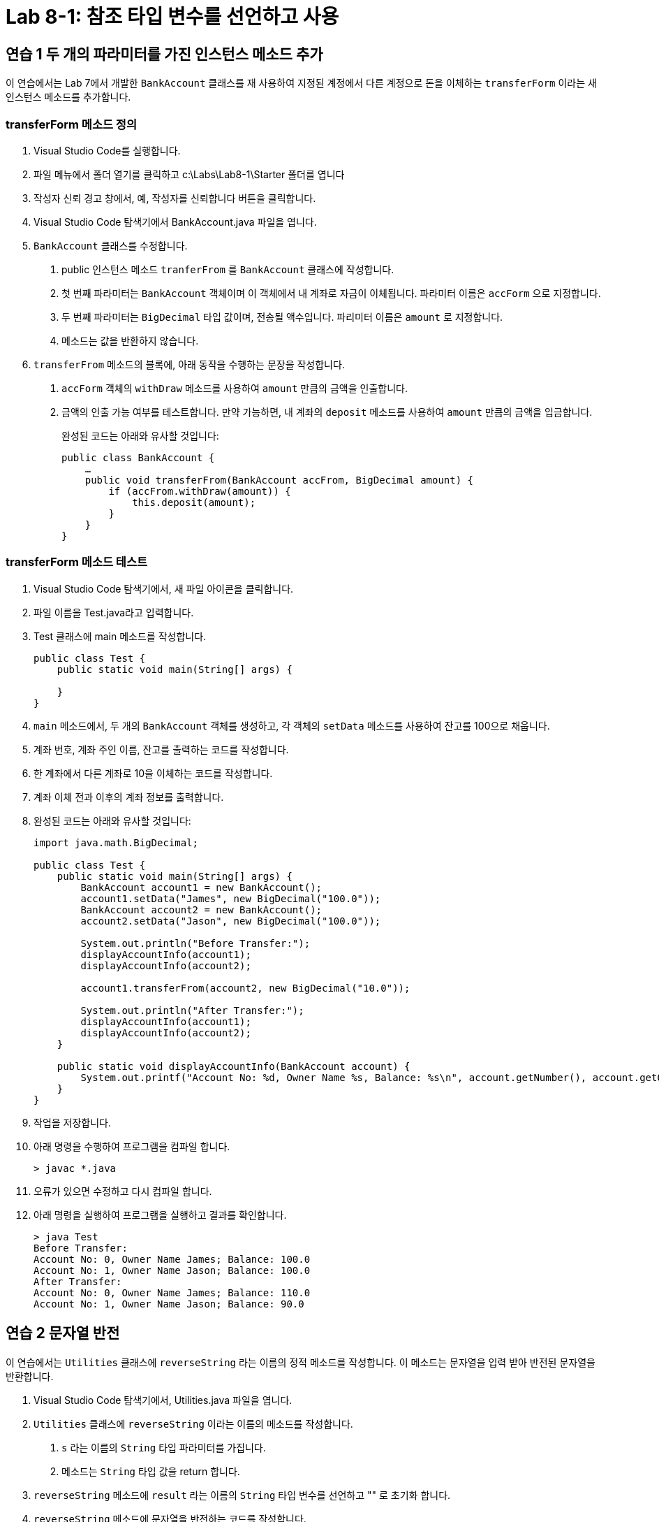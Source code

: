 = Lab 8-1: 참조 타입 변수를 선언하고 사용

== 연습 1 두 개의 파라미터를 가진 인스턴스 메소드 추가

이 연습에서는 Lab 7에서 개발한 `BankAccount` 클래스를 재 사용하여 지정된 계정에서 다른 계정으로 돈을 이체하는 `transferForm` 이라는 새 인스턴스 메소드를 추가합니다.

=== transferForm 메소드 정의
1.	Visual Studio Code를 실행합니다.
2.	파일 메뉴에서 폴더 열기를 클릭하고 c:\Labs\Lab8-1\Starter 폴더를 엽니다
3.	작성자 신뢰 경고 창에서, 예, 작성자를 신뢰합니다 버튼을 클릭합니다.
4.	Visual Studio Code 탐색기에서 BankAccount.java 파일을 엽니다.
5.	`BankAccount` 클래스를 수정합니다.
A.	public 인스턴스 메소드 `tranferFrom` 를 `BankAccount` 클래스에 작성합니다.
B.	첫 번째 파라미터는 `BankAccount` 객체이며 이 객체에서 내 계좌로 자금이 이체됩니다. 파라미터 이름은 `accForm` 으로 지정합니다.
C.	두 번째 파라미터는 `BigDecimal` 타입 값이며, 전송될 액수입니다. 파리미터 이름은 `amount` 로 지정합니다.
D.	메소드는 값을 반환하지 않습니다.
6.	`transferFrom` 메소드의 블록에, 아래 동작을 수행하는 문장을 작성합니다.
A.	`accForm` 객체의 `withDraw` 메소드를 사용하여 `amount` 만큼의 금액을 인출합니다.
B.	금액의 인출 가능 여부를 테스트합니다. 만약 가능하면, 내 계좌의 `deposit` 메소드를 사용하여 `amount` 만큼의 금액을 입금합니다.
+
완성된 코드는 아래와 유사할 것입니다:
+
[source, java]
--
public class BankAccount {
    …
    public void transferFrom(BankAccount accFrom, BigDecimal amount) {
        if (accFrom.withDraw(amount)) {
            this.deposit(amount);
        }
    }
}
--

=== transferForm 메소드 테스트
1.	Visual Studio Code 탐색기에서, 새 파일 아이콘을 클릭합니다.
2.	파일 이름을 Test.java라고 입력합니다.
3.	Test 클래스에 main 메소드를 작성합니다.
+
[source, java]
--
public class Test {
    public static void main(String[] args) {
        
    }
}
--
+
4.	`main` 메소드에서, 두 개의 `BankAccount` 객체를 생성하고, 각 객체의 `setData` 메소드를 사용하여 잔고를 100으로 채웁니다.
5.	계좌 번호, 계좌 주인 이름, 잔고를 출력하는 코드를 작성합니다.
6.	한 계좌에서 다른 계좌로 10을 이체하는 코드를 작성합니다.
7.	계좌 이체 전과 이후의 계좌 정보를 출력합니다.
8.	완성된 코드는 아래와 유사할 것입니다:
+
[source, java]
--
import java.math.BigDecimal;

public class Test {
    public static void main(String[] args) {
        BankAccount account1 = new BankAccount();
        account1.setData("James", new BigDecimal("100.0"));
        BankAccount account2 = new BankAccount();
        account2.setData("Jason", new BigDecimal("100.0"));

        System.out.println("Before Transfer:");
        displayAccountInfo(account1);
        displayAccountInfo(account2);

        account1.transferFrom(account2, new BigDecimal("10.0"));

        System.out.println("After Transfer:");
        displayAccountInfo(account1);
        displayAccountInfo(account2);
    }

    public static void displayAccountInfo(BankAccount account) {
        System.out.printf("Account No: %d, Owner Name %s, Balance: %s\n", account.getNumber(), account.getOwnerName(), account.getBalance());
    }
}
--
+
9.	작업을 저장합니다.
10.	아래 명령을 수행하여 프로그램을 컴파일 합니다.
+
----
> javac *.java
----
+
11.	오류가 있으면 수정하고 다시 컴파일 합니다.
12.	아래 명령을 실행하여 프로그램을 실행하고 결과를 확인합니다.
+
----
> java Test
Before Transfer:
Account No: 0, Owner Name James; Balance: 100.0
Account No: 1, Owner Name Jason; Balance: 100.0
After Transfer:
Account No: 0, Owner Name James; Balance: 110.0
Account No: 1, Owner Name Jason; Balance: 90.0
----

== 연습 2 문자열 반전

이 연습에서는 `Utilities` 클래스에 `reverseString` 라는 이름의 정적 메소드를 작성합니다. 이 메소드는 문자열을 입력 받아 반전된 문자열을 반환합니다.

1.	Visual Studio Code 탐색기에서, Utilities.java 파일을 엽니다.
2.	`Utilities` 클래스에 `reverseString` 이라는 이름의 메소드를 작성합니다.
A.	`s` 라는 이름의 `String` 타입 파라미터를 가집니다.
B.	메소드는 `String` 타입 값을 return 합니다.
3.	`reverseString` 메소드에 `result` 라는 이름의 `String` 타입 변수를 선언하고 "" 로 초기화 합니다.
4.	`reverseString` 메소드에 문자열을 반전하는 코드를 작성합니다.
A.	반복문을 사용하여 메소드 파라미터 인자로 전달받은 문자열의 마지막 문자부터 한 글자씩 읽어 역순으로 result 변수에 할당합니다. `String` 클래스의 `charAt()` 메소드를 사용할 수 있습니다.
+
|===
|**TIP** String 클래스는 기본적으로 char 배열입니다. length() 메소드는 문자열의 크기를 나타내지만, charAt() 메소드에서 사용하는 문자의 위치는 0에서 시작합니다. 따라서 length() 메소드의 return값 까지 반복하면 StringIndexOutOfBoundsException이 발생합니다.
|===
+
B.	완성된 코드는 아래와 유사할 것입니다.
+
[source, java]
----
public static String reverseString(String s) {
    String result = "";

    for (int i = s.length() - 1; i >= 0; i--) {
        result = result + s.charAt(i);
    }

    return result;
}
----
+
5.	작업을 저장합니다.

=== reverseString 메소드 테스트

1.	Visual Studio 탐색기에서 Test.java 파일을 엽니다.
2.	`main` 메소드의 제일 아래에, `String` 형 변수 `s` 를 선언하고 Hello 문자열로 초기화합니다.
3.	`Utilities` 클래스에 작성한 정적 메소드 `reverseString` 메소드를 호출하고 파라미터로 `s` 를 넘깁니다. `reverseString` 메소드의 return 값을 `s` 에 다시 할당합니다.
4.	`s` 를 출력합니다.
5.	완성된 테스트 코드는 아래와 유사할 것입니다:
+
[source, java]
----
public static void main(String[] args) {
    ...
    String s = "Hello";
    s = Utilities.reverseString(s);
    System.out.println(s);
}
----
+
6.	작업을 저장합니다.
7.	아래 명령을 수행하여 프로그램을 컴파일 합니다.
+
----
> javac *.java
----
+
8.	아래 명령을 수행하여 프로그램을 실행하고 결과를 확인합니다.
+
----
> java Test
…
olleH
----

== 연습 3 텍스트 파일의 소문자 복사본 생성

이 연습에서는 텍스트 파일의 이름을 입력 받아 파일을 읽은 후 읽은 파일의 모든 문자를 소문자로 변경한 복사본을 생성하는 프로그램을 작성합니다. 프로그램은 입력 받은 파일이 폴더에 존재하는지 확인하고 파일이 존재하지 않으면 프로그램을 종료합니다. 파일이 있으면, 파일을 읽어 모든 문자를 소문자로 변경한 후 새 파일을 생성하고 씁니다.
이 프로그램에서는 java.io 패키지에 포함된 `FileInputStream` 클래스와 `FileOutputStream` 클래스를 사용하여 파일을 읽고 씁니다 프로그램을 작성하기 전에 java.io 패키지에 포함된 두 클래스의 사용법을 알아두는 것이 좋습니다.

=== 파일 복사 응용 프로그램 작성

1.	Visual Studio Code 탐색기에서, 새 파일 아이콘을 클릭합니다.
2.	파일 이름을 CopyFileLower.java라고 입력합니다.
3.	파일의 제일 첫 줄에 `java.io` 패키지의 모든 클래스와 `java,.util.Scanner` 클래스를 `import` 하는 코드를 작성합니다.
4.	`CopyFileLower` 클래스에 `main` 메소드를 작성하고, `String` 타입의 두 변수 `stringFrom` 과 `stringTo` 를 선언합니다. 이 두 변수는 입력 파일의 이름과 출력파일의 이름을 위해 사용됩니다.
5.	`CopyFileLower` 클래스의 `main` 메소드에 파일 입력을 위한 `BufferedReader` 타입 변수 `fileStreamFrom` 과 파일 출력을 위한 `FileOutputStream` 타입 변수 `fileStreamTo` 를 선언합니다.
6.	`System.in` 스트림을 인자로 `Scanner` 클래스를 생성합니다.
7.	"Copy From: "" 문자열을 출력한 후 `scanner` 객체를 통해 입력 받은 문자열을 `stringFrom` 변수에 할당합니다.
8.	같은 방식으로, "Copy To: "" 문자열을 출력한 후 `scanner` 객체를 통해 입력 받은 문자열을 stringFrom 변수에 할당합니다.
9.	`scanner` 스트림을 닫습니다.
10.	`stringFrom` 변수를 파라미터 인자로 `FileReader` 클래스를 생성합니다.
11.	`try` 문을 작성하고 `FileNotFoundException` 과 `IOException`, 두 예외를 처리하는 `catch` 문을 작성합니다.
12.	`try` 문에서, `FileReader` 타입 변수 `inputFile` 을 선언하고 `stringFrom` 변수를 파라미터로 `FileReader` 객체를 생성합니다.
13.	`try` 문에서, `File` 타입 변수 `outputFile` 을 선언하고 `stringTo` 변수를 파라미터로 File 객체를 생성합니다.
14.	`try` 문에서, `fileStreamFrom` 변수를 `BufferedReader` 객체로 생성합니다. `inputFile` 을 생성 인자로 사용합니다.
15.	`try` 문에서, `fileStremTo` 변수를 `BufferedWriter` 객체로 생성합니다. `outputFile` 을 파라미터로 생성되는 새 `FileWriter` 객체를 생성 인자로 사용합니다.
16.	`String` 타입 변수 `stringBuffer` 를 선언하고 "" 로 초기화합니다.
17.	`while` 반복문을 사용하여, `fileStreamFrom` 의 `readLine` 메소드를 사용해 파일을 라인 별로 읽어 들이고, 읽은 라인을 소문자로 변환하여 `fileStreamTo` 스트림에 씁니다. `BufferedWriter` 는 개행 처리를 하지 않으므로 한 줄을 쓴 후 개행 문자를 스트림에 씁니다.
+
|===
|**TIP** `BufferedReader` 클래스의 `readLine()` 메소드는 스트림에서 한 라인을 읽어 `String` 타입으로 return 하고, 읽을 라인이 없으면 null을 return 합니다.
|===
+
18.	`fileStreamFrom` 스트림을 닫습니다.
19.	`fileStreamTo` 스트림을 닫습니다.
20.	`catch` 절에, 알맞은 오류 메시지를 씁니다.
21.	완성된 코드는 아래와 유사할 것입니다:
+
[source, java]
----
import java.io.*;
import java.util.Scanner;

public class CopyFileLower {
    public static void main(String[] args) {
        String stringFrom, stringTo;
        BufferedReader fileStreamFrom;
        BufferedWriter fileStreamTo;

        Scanner scanner = new Scanner(System.in);
        System.out.print("Copy From: ");
        stringFrom = scanner.nextLine();
        System.out.print("Copy To: ");
        stringTo = scanner.nextLine();
        scanner.close();

        try {
            FileReader inputFile = new FileReader(stringFrom);
            File outputFile = new File(stringTo);

            fileStreamFrom = new BufferedReader(inputFile);
            fileStreamTo = new BufferedWriter(new FileWriter(outputFile));

            String stringBuffer = "";
            while ((stringBuffer = fileStreamFrom.readLine()) != null) {
                stringBuffer = stringBuffer.toLowerCase();
                fileStreamTo.write(stringBuffer);
                fileStreamTo.write("\n");
            }

            fileStreamFrom.close();
            fileStreamTo.close();
        }
        catch(FileNotFoundException e) {
            System.out.println("File " + stringFrom + " not found");
        }
        catch(IOException e) {
            System.out.println("Problem occurred when try to writing file");
        }
    }
}
----
22.	파일을 저장합니다.
23.	터미널을 열고 아래 명령을 수행하여 프로그램을 컴파일 합니다.
+
----
> javac CopyFileLower.java
----
+
24.	파일을 실행하고 YESTERDAY.txt 파일을 Copy From으로 입력합니다.
25.	Copy To에 yesterday_lower.txt를 입력합니다.
26.	생성된 파일을 확인합니다.

---

link:./28_other_package.adoc[이전: 기타 유용한 패키지] +
link:./30_type_casting.adoc[다음: 타입 변환]